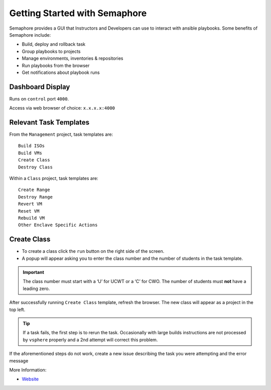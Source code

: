 Getting Started with Semaphore
==============================

.. image:: images/Semaphore.png

Semaphore provides a GUI that Instructors and Developers can use to interact with ansible playbooks. Some benefits of Semaphore include: 

- Build, deploy and rollback task
- Group playbooks to projects
- Manage environments, inventories & repositories
- Run playbooks from the browser
- Get notifications about playbook runs

Dashboard Display
^^^^^^^^^^^^^^^^^

Runs on ``control`` port ``4000``.

Access via web browser of choice: ``x.x.x.x:4000``

Relevant Task Templates
^^^^^^^^^^^^^^^^^^^^^^^

From the ``Management`` project, task templates are:

::

   Build ISOs
   Build VMs
   Create Class
   Destroy Class

Within a ``Class`` project, task templates are:

::

   Create Range
   Destroy Range
   Revert VM
   Reset VM
   Rebuild VM
   Other Enclave Specific Actions

Create Class
^^^^^^^^^^^^^

- To create a class click the ``run`` button on the right side of the screen.
- A popup will appear asking you to enter the class number and the number of students in the task template. 

.. Important:: The class number must start with a ‘U’ for UCWT or a ‘C’ for CWO. The number of students must **not** have a leading zero.

After successfully running ``Create Class`` template, refresh the browser. The new class will appear as a project in the top left.

.. Tip:: If a task fails, the first step is to rerun the task. Occasionally with large builds instructions are not processed by ``vsphere`` properly and a 2nd attempt will correct this problem.

If the aforementioned steps do not work, create a new issue describing the task you were attempting and the error message

More Information: 

- `Website <https://ansible-semaphore.com/>`__
